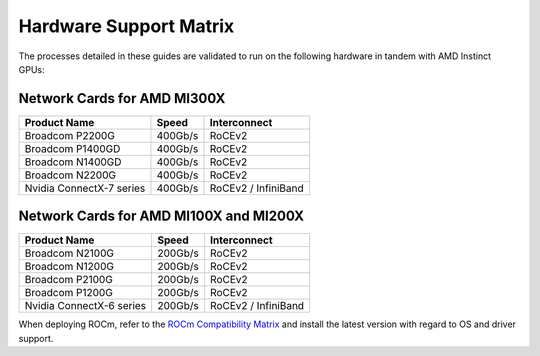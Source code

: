 ************************
Hardware Support Matrix
************************

The processes detailed in these guides are validated to run on the following hardware in tandem with AMD Instinct GPUs:

Network Cards for AMD MI300X
============================

+--------------------------+---------+---------------------+
| Product Name             | Speed   | Interconnect        |
+==========================+=========+=====================+
| Broadcom P2200G          | 400Gb/s | RoCEv2              |
+--------------------------+---------+---------------------+
| Broadcom P1400GD         | 400Gb/s | RoCEv2              |
+--------------------------+---------+---------------------+
| Broadcom N1400GD         | 400Gb/s | RoCEv2              |
+--------------------------+---------+---------------------+
| Broadcom N2200G          | 400Gb/s | RoCEv2              |
+--------------------------+---------+---------------------+
| Nvidia ConnectX-7 series | 400Gb/s | RoCEv2 / InfiniBand |
+--------------------------+---------+---------------------+

Network Cards for AMD MI100X and MI200X
=======================================

+--------------------------+---------+---------------------+
| Product Name             | Speed   | Interconnect        |
+==========================+=========+=====================+
| Broadcom N2100G          | 200Gb/s | RoCEv2              |
+--------------------------+---------+---------------------+
| Broadcom N1200G          | 200Gb/s | RoCEv2              |
+--------------------------+---------+---------------------+
| Broadcom P2100G          | 200Gb/s | RoCEv2              |
+--------------------------+---------+---------------------+
| Broadcom P1200G          | 200Gb/s | RoCEv2              |
+--------------------------+---------+---------------------+
| Nvidia ConnectX-6 series | 200Gb/s | RoCEv2 / InfiniBand |
+--------------------------+---------+---------------------+


When deploying ROCm, refer to the `ROCm Compatibility Matrix <https://rocm.docs.amd.com/en/latest/compatibility/compatibility-matrix.html>`_ and install the latest version with regard to OS and driver support.